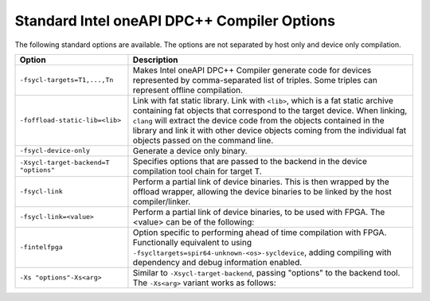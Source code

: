 .. _standard-intel-oneapi-dpcpp-compiler-options:

Standard Intel oneAPI DPC++ Compiler Options
============================================


The following standard options are available. The options are not
separated by host only and device only compilation.


.. container:: tablenoborder


   .. list-table:: 
      :header-rows: 1

      * -     Option     
        -     Description     
      * -  ``-fsycl-targets=T1,...,Tn`` 
        -     Makes Intel oneAPI DPC++ Compiler generate code for    devices represented by comma-separated list of triples. Some triples   can represent offline compilation.    
      * -  ``-foffload-static-lib=<lib>`` 
        -     Link with fat static library.       Link with    ``<lib>``, which is a fat static archive containing fat objects that   correspond to the target device. When linking, ``clang`` will extract   the device code from the objects contained in the library and link it   with other device objects coming from the individual fat objects   passed on the command line.    
      * -  ``-fsycl-device-only`` 
        -     Generate a device only binary.     
      * -  ``-Xsycl-target-backend=T "options"`` 
        -     Specifies options that are passed to the backend in the    device compilation tool chain for target T.    
      * -  ``-fsycl-link`` 
        -     Perform a partial link of device binaries. This is then    wrapped by the offload wrapper, allowing the device binaries to be   linked by the host compiler/linker.    
      * -  ``-fsycl-link=<value>`` 
        -     Perform a partial link of device binaries, to be used    with FPGA. The <value> can be of the following:    
      * -  ``-fintelfpga`` 
        -     Option specific to performing ahead of time compilation    with FPGA. Functionally equivalent to using   ``-fsycltargets=spir64-unknown-<os>-sycldevice``, adding compiling   with dependency and debug information enabled.    
      * -  ``-Xs "options"-Xs<arg>`` 
        -     Similar to ``-Xsycl-target-backend``, passing "options"    to the backend tool. The ``-Xs<arg>`` variant works as follows:      



